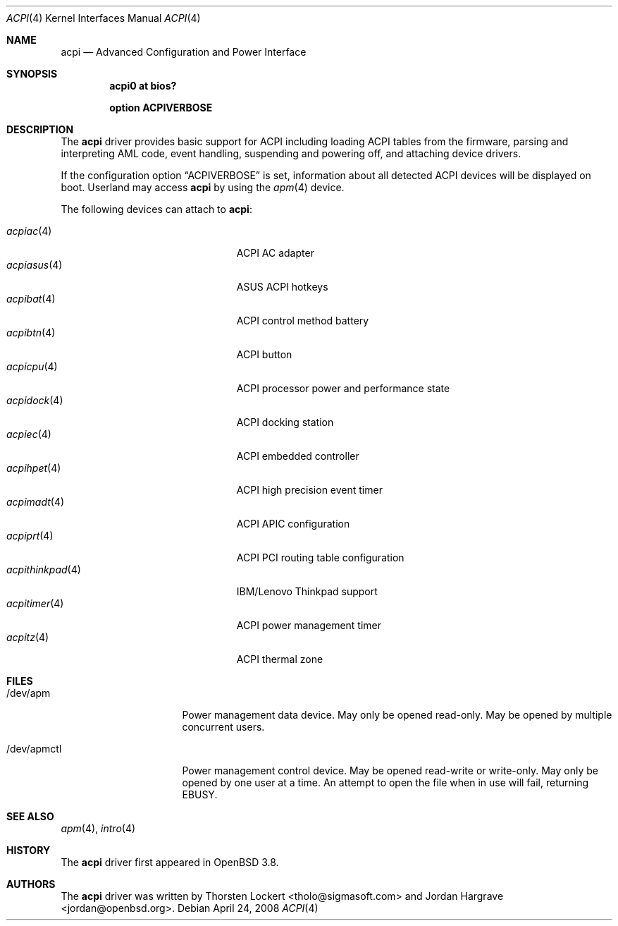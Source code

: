 .\"	$OpenBSD: src/share/man/man4/acpi.4,v 1.30 2008/04/27 16:23:16 jcs Exp $
.\"
.\" Copyright (c) 2006 Alexander Yurchenko <grange@openbsd.org>
.\"
.\" Permission to use, copy, modify, and distribute this software for any
.\" purpose with or without fee is hereby granted, provided that the above
.\" copyright notice and this permission notice appear in all copies.
.\"
.\" THE SOFTWARE IS PROVIDED "AS IS" AND THE AUTHOR DISCLAIMS ALL WARRANTIES
.\" WITH REGARD TO THIS SOFTWARE INCLUDING ALL IMPLIED WARRANTIES OF
.\" MERCHANTABILITY AND FITNESS. IN NO EVENT SHALL THE AUTHOR BE LIABLE FOR
.\" ANY SPECIAL, DIRECT, INDIRECT, OR CONSEQUENTIAL DAMAGES OR ANY DAMAGES
.\" WHATSOEVER RESULTING FROM LOSS OF USE, DATA OR PROFITS, WHETHER IN AN
.\" ACTION OF CONTRACT, NEGLIGENCE OR OTHER TORTIOUS ACTION, ARISING OUT OF
.\" OR IN CONNECTION WITH THE USE OR PERFORMANCE OF THIS SOFTWARE.
.\"
.Dd $Mdocdate: April 24 2008 $
.Dt ACPI 4
.Os
.Sh NAME
.Nm acpi
.Nd Advanced Configuration and Power Interface
.Sh SYNOPSIS
.Cd "acpi0 at bios?"
.Pp
.Cd "option ACPIVERBOSE"
.Sh DESCRIPTION
The
.Nm
driver provides basic support for ACPI including loading ACPI tables from
the firmware, parsing and interpreting AML code, event handling,
suspending and powering off, and attaching device drivers.
.Pp
If the configuration option
.Dq Dv ACPIVERBOSE
is set, information about all detected ACPI devices will be displayed
on boot.
Userland may access
.Nm
by using the
.Xr apm 4
device.
.Pp
The following devices can attach to
.Nm :
.Pp
.Bl -tag -width "acpitimer(4)XXX" -offset indent -compact
.It Xr acpiac 4
ACPI AC adapter
.It Xr acpiasus 4
ASUS ACPI hotkeys
.It Xr acpibat 4
ACPI control method battery
.It Xr acpibtn 4
ACPI button
.It Xr acpicpu 4
ACPI processor power and performance state
.It Xr acpidock 4
ACPI docking station
.It Xr acpiec 4
ACPI embedded controller
.It Xr acpihpet 4
ACPI high precision event timer
.It Xr acpimadt 4
ACPI APIC configuration
.It Xr acpiprt 4
ACPI PCI routing table configuration
.It Xr acpithinkpad 4
IBM/Lenovo Thinkpad support
.It Xr acpitimer 4
ACPI power management timer
.It Xr acpitz 4
ACPI thermal zone
.El
.Sh FILES
.Bl -tag -width "/dev/apmctlXXX"
.It /dev/apm
Power management data device.
May only be opened read-only.
May be opened by multiple concurrent users.
.It /dev/apmctl
Power management control device.
May be opened read-write or write-only.
May only be opened by one user at a time.
An attempt to open the file when in use will fail, returning
.Er EBUSY .
.El
.Sh SEE ALSO
.Xr apm 4 ,
.Xr intro 4
.Sh HISTORY
The
.Nm
driver first appeared in
.Ox 3.8 .
.Sh AUTHORS
.An -nosplit
The
.Nm
driver was written by
.An Thorsten Lockert Aq tholo@sigmasoft.com
and
.An Jordan Hargrave Aq jordan@openbsd.org .
